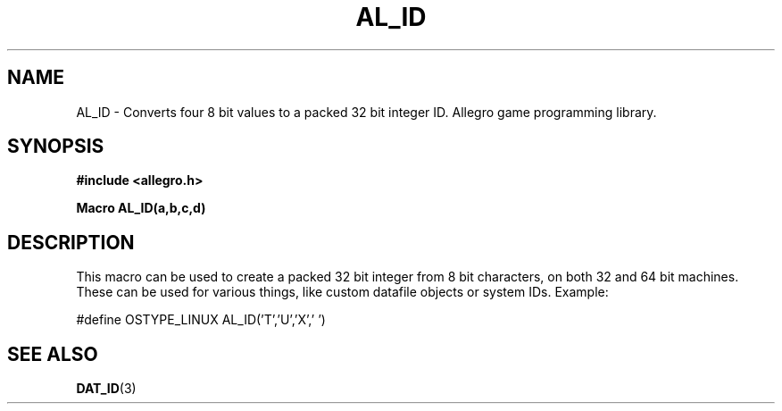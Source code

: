 .\" Generated by the Allegro makedoc utility
.TH AL_ID 3 "version 4.4.3" "Allegro" "Allegro manual"
.SH NAME
AL_ID \- Converts four 8 bit values to a packed 32 bit integer ID. Allegro game programming library.\&
.SH SYNOPSIS
.B #include <allegro.h>

.sp
.B Macro AL_ID(a,b,c,d)
.SH DESCRIPTION
This macro can be used to create a packed 32 bit integer from 8 bit
characters, on both 32 and 64 bit machines. These can be used for various 
things, like custom datafile objects or system IDs. Example:

.nf
   #define OSTYPE_LINUX       AL_ID('T','U','X',' ')
.fi

.SH SEE ALSO
.BR DAT_ID (3)
